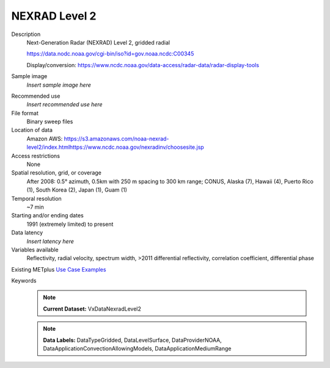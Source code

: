 .. _vx-data-nexrad-level-2:

NEXRAD Level 2
--------------

Description
  Next-Generation Radar (NEXRAD) Level 2, gridded radial

  https://data.nodc.noaa.gov/cgi-bin/iso?id=gov.noaa.ncdc:C00345

  Display/conversion: https://www.ncdc.noaa.gov/data-access/radar-data/radar-display-tools

Sample image
  *Insert sample image here*
.. image:: images/sample_image.png
   :width: 600

Recommended use
  *Insert recommended use here*

File format
  Binary sweep files

Location of data
  Amazon AWS: https://s3.amazonaws.com/noaa-nexrad-level2/index.htmlhttps://www.ncdc.noaa.gov/nexradinv/choosesite.jsp

Access restrictions
  None

Spatial resolution, grid, or coverage
  After 2008: 0.5° azimuth, 0.5km with 250 m spacing to 300 km range; CONUS, Alaska (7), Hawaii (4), Puerto Rico (1), South Korea (2), Japan (1), Guam (1)

Temporal resolution
  ~7 min

Starting and/or ending dates
  1991 (extremely limited) to present

Data latency
  *Insert latency here*

Variables available
  Reflectivity, radial velocity, spectrum width, >2011 differential reflectivity, correlation coefficient, differential phase

Existing METplus `Use Case Examples <https://dtcenter.github.io/METplus/develop/search.html?q=VxDataNexradLevel2%26%26UseCase&check_keywords=yes&area=default>`_

Keywords
  .. note:: **Current Dataset:** VxDataNexradLevel2

  .. note:: **Data Labels:** DataTypeGridded, DataLevelSurface, DataProviderNOAA, DataApplicationConvectionAllowingModels, DataApplicationMediumRange
